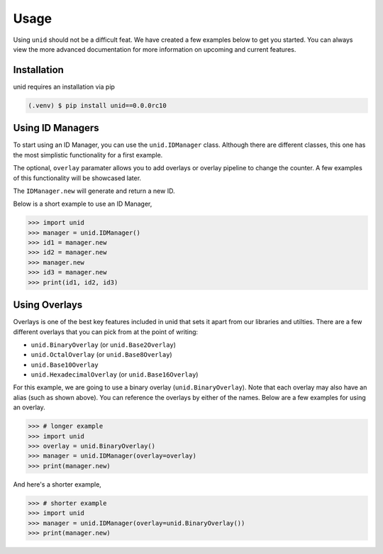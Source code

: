 Usage
=====

Using ``unid`` should not be a difficult
feat. We have created a few examples below
to get you started. You can always view the
more advanced documentation for more
information on upcoming and current features.

.. _installation:

Installation
------------

unid requires an installation via pip

.. code-block:: console

   (.venv) $ pip install unid==0.0.0rc10

Using ID Managers
----------------

To start using an ID Manager, you can use
the ``unid.IDManager`` class. Although there are
different classes, this one has the most
simplistic functionality for a first example.

The optional, ``overlay`` paramater allows you to
add overlays or overlay pipeline to change the
counter. A few examples of this functionality will
be showcased later.

The ``IDManager.new`` will generate and return a
new ID.

Below is a short example to use an ID Manager,

>>> import unid
>>> manager = unid.IDManager()
>>> id1 = manager.new
>>> id2 = manager.new
>>> manager.new
>>> id3 = manager.new
>>> print(id1, id2, id3)

Using Overlays
--------------

Overlays is one of the best key features included
in unid that sets it apart from our libraries and
utilties. There are a few different overlays that
you can pick from at the point of writing:

- ``unid.BinaryOverlay`` (or ``unid.Base2Overlay``)
- ``unid.OctalOverlay`` (or ``unid.Base8Overlay``)
- ``unid.Base10Overlay``
- ``unid.HexadecimalOverlay`` (or ``unid.Base16Overlay``)

For this example, we are going to use a binary
overlay (``unid.BinaryOverlay``). Note that each overlay
may also have an alias (such as shown above). You can
reference the overlays by either of the names. Below are a
few examples for using an overlay.

>>> # longer example
>>> import unid
>>> overlay = unid.BinaryOverlay()
>>> manager = unid.IDManager(overlay=overlay)
>>> print(manager.new)

And here's a shorter example,

>>> # shorter example
>>> import unid
>>> manager = unid.IDManager(overlay=unid.BinaryOverlay())
>>> print(manager.new)
